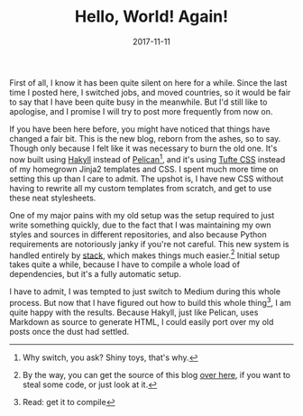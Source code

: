 #+TITLE: Hello, World! Again!
#+DATE: 2017-11-11

First of all, I know it has been quite silent on here for a while. Since
the last time I posted here, I switched jobs, and moved countries, so it
would be fair to say that I have been quite busy in the meanwhile. But
I'd still like to apologise, and I promise I will try to post more
frequently from now on.

If you have been here before, you might have noticed that things have
changed a fair bit. This is the new blog, reborn from the ashes, so to
say. Though only because I felt like it was necessary to burn the old
one. It's now built using [[https://jaspervdj.be/hakyll/][Hakyll]]
instead of [[https://blog.getpelican.com][Pelican]][fn:1], and it's
using [[https://edwardtufte.github.io/tufte-css/][Tufte CSS]] instead of
my homegrown Jinja2 templates and CSS. I spent much more time on setting
this up than I care to admit. The upshot is, I have new CSS without
having to rewrite all my custom templates from scratch, and get to use
these neat stylesheets.

One of my major pains with my old setup was the setup required to just
write something quickly, due to the fact that I was maintaining my own
styles and sources in different repositories, and also because Python
requirements are notoriously janky if you're not careful. This new
system is handled entirely by [[https://www.stackage.org][stack]], which
makes things much easier.[fn:2] Initial setup takes quite a while,
because I have to compile a whole load of dependencies, but it's a fully
automatic setup.

I have to admit, I was tempted to just switch to Medium during this
whole process. But now that I have figured out how to build this whole
thing[fn:3], I am quite happy with the results. Because Hakyll, just
like Pelican, uses Markdown as source to generate HTML, I could easily
port over my old posts once the dust had settled.

[fn:1] Why switch, you ask? Shiny toys, that's why.

[fn:2] By the way, you can get the source of this blog
       [[https://github.com/sulami/sulami.github.io][over here]], if you
       want to steal some code, or just look at it.

[fn:3] Read: get it to compile
